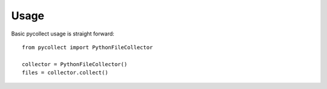 =====
Usage
=====

Basic pycollect usage is straight forward::

    from pycollect import PythonFileCollector

    collector = PythonFileCollector()
    files = collector.collect()

